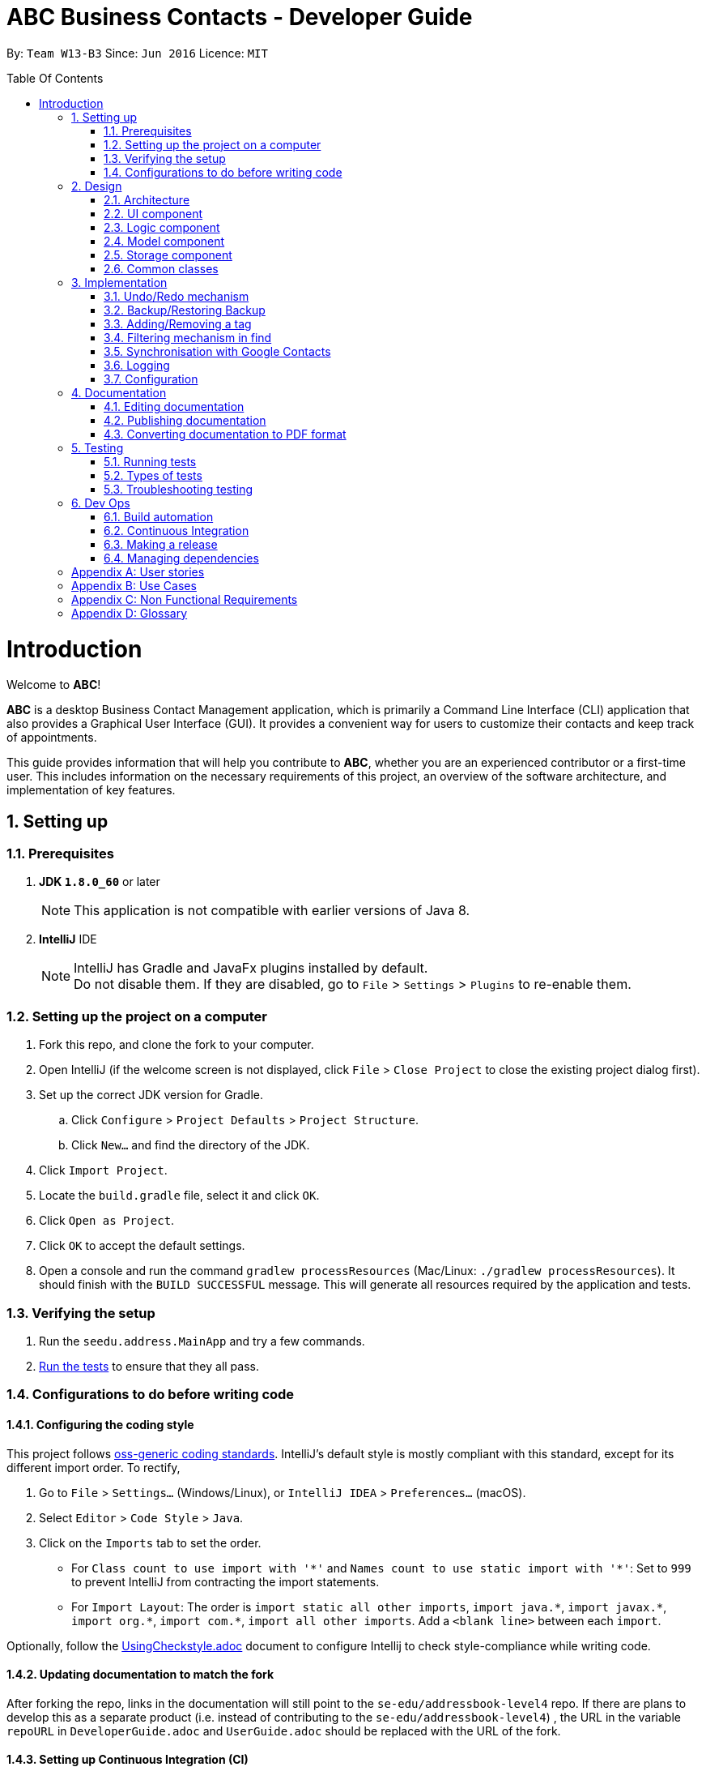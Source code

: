 = ABC Business Contacts - Developer Guide
:toc:
:toc-title: Table Of Contents
:toc-placement: preamble
:sectnums:
:imagesDir: images
:stylesDir: stylesheets
ifdef::env-github[]
:tip-caption: :bulb:
:note-caption: :information_source:
endif::[]
ifdef::env-github,env-browser[:outfilesuffix: .adoc]
:repoURL: https://github.com/CS2103AUG2017-W13-B3/main/tree/master

By: `Team W13-B3`      Since: `Jun 2016`      Licence: `MIT`

= Introduction
Welcome to *ABC*!

*ABC* is a desktop Business Contact Management application, which is primarily a Command Line Interface (CLI) application that also provides a Graphical User Interface (GUI). It provides a convenient way for users to customize their contacts and keep track of appointments. +

This guide provides information that will help you contribute to *ABC*, whether you are an experienced contributor or a first-time user. This includes information on the necessary requirements of this project, an overview of the software architecture, and implementation of key features.

== Setting up

=== Prerequisites

. *JDK `1.8.0_60`* or later
+
[NOTE]
This application is not compatible with earlier versions of Java 8.
+

. *IntelliJ* IDE
+
[NOTE]
IntelliJ has Gradle and JavaFx plugins installed by default. +
Do not disable them. If they are disabled, go to `File` > `Settings` > `Plugins` to re-enable them.


=== Setting up the project on a computer

. Fork this repo, and clone the fork to your computer.
. Open IntelliJ (if the welcome screen is not displayed, click `File` > `Close Project` to close the existing project dialog first).
. Set up the correct JDK version for Gradle.
.. Click `Configure` > `Project Defaults` > `Project Structure`.
.. Click `New...` and find the directory of the JDK.
. Click `Import Project`.
. Locate the `build.gradle` file, select it and click `OK`.
. Click `Open as Project`.
. Click `OK` to accept the default settings.
. Open a console and run the command `gradlew processResources` (Mac/Linux: `./gradlew processResources`). It should finish with the `BUILD SUCCESSFUL` message.
This will generate all resources required by the application and tests.

=== Verifying the setup

. Run the `seedu.address.MainApp` and try a few commands.
. link:#testing[Run the tests] to ensure that they all pass.

=== Configurations to do before writing code

==== Configuring the coding style

This project follows https://github.com/oss-generic/process/blob/master/docs/CodingStandards.md[oss-generic coding standards]. IntelliJ's default style is mostly compliant with this standard, except for its different import order. To rectify,

. Go to `File` > `Settings...` (Windows/Linux), or `IntelliJ IDEA` > `Preferences...` (macOS).
. Select `Editor` > `Code Style` > `Java`.
. Click on the `Imports` tab to set the order.

* For `Class count to use import with '\*'` and `Names count to use static import with '*'`: Set to `999` to prevent IntelliJ from contracting the import statements.
* For `Import Layout`: The order is `import static all other imports`, `import java.\*`, `import javax.*`, `import org.\*`, `import com.*`, `import all other imports`. Add a `<blank line>` between each `import`.

Optionally, follow the <<UsingCheckstyle#, UsingCheckstyle.adoc>> document to configure Intellij to check style-compliance while writing code.

==== Updating documentation to match the fork

After forking the repo, links in the documentation will still point to the `se-edu/addressbook-level4` repo. If there are plans to develop this as a separate product (i.e. instead of contributing to the `se-edu/addressbook-level4`) , the URL in the variable `repoURL` in `DeveloperGuide.adoc` and `UserGuide.adoc` should be replaced with the URL of the fork.

==== Setting up Continuous Integration (CI)

Set up Travis to perform CI for the fork. See <<UsingTravis#, UsingTravis.adoc>> for information on how to set it up.

Optionally, set up AppVeyor as a second CI (see <<UsingAppVeyor#, UsingAppVeyor.adoc>>).

[NOTE]
Having both Travis and AppVeyor ensures that the application works on both Unix-based platforms and Windows-based platforms (Travis is Unix-based and AppVeyor is Windows-based).

==== Getting started with coding

Before starting to code, it is advisable to get a sense of the overall design by reading the link:#architecture[Architecture] section below.

== Design

=== Architecture

image::Architecture.png[width="600"]
_Figure 2.1.1 : Architecture Diagram_

The *_Architecture Diagram_* (Figure 2.1.1) given above explains the high-level design of the application Given below is a quick overview of each component.

[TIP]
The `.pptx` files used to create diagrams in this document can be found in the link:{repoURL}/docs/diagrams/[diagrams] folder. To update a diagram, modify the diagram in the pptx file, select the objects of the diagram, and choose `Save as picture`.

`Main` has only one class called link:{repoURL}/src/main/java/seedu/address/MainApp.java[`MainApp`]. It is responsible for:

* Initializing the components in the correct sequence at application launch, and connecting them up with each other.
* Shutting down the components and invoking cleanup method where necessary.

link:#common-classes[*`Commons`*] represents a collection of classes used by multiple other components. Two of those classes play important roles at the architecture level:

* `EventsCenter` (written using https://github.com/google/guava/wiki/EventBusExplained[Google's Event Bus library]) is used by components to communicate with other components using events (i.e. a form of Event Driven design)
* `LogsCenter` is used by many classes to write log messages to the application's log file.

The rest of the application consists of four components:

* link:#ui-component[*`UI`*] : Takes charge of the UI of the application.
* link:#logic-component[*`Logic`*] : Executes commands.
* link:#model-component[*`Model`*] : Holds the data of the application in-memory.
* link:#storage-component[*`Storage`*] : Reads data from, and writes data to, the hard disk.

Each of the four components:

* Defines its _API_ in an `interface` with the same name as the Component.
* Exposes its functionality via a `{Component Name}Manager` class.

For example, the `Logic` component (see Figure 2.1.2 for its class diagram) defines its API in the `Logic.java` interface and exposes its functionality via the `LogicManager.java` class.

image::LogicClassDiagram.png[width="800"]
_Figure 2.1.2 : Class Diagram of the Logic Component_

[discrete]
==== Events-Driven nature of the design

The _Sequence Diagram_ (Figure 2.1.3a) below shows how the components interact in a scenario where the user issues the command `delete 1`.

<<<

image::SDforDeletePerson.png[width="800"]
_Figure 2.1.3a : Sequence Diagram for `delete 1` command (Part a)_

[NOTE]
`Model` simply raises a `AddressBookChangedEvent` when the Address Book data is changed, instead of asking `Storage` to save the updates to the hard disk.

The diagram (Figure 2.1.3b) below shows how `EventsCenter` reacts to that event, which eventually results in the updates being saved to the hard disk and the status bar of the UI being updated to reflect the 'Last Updated' time.

image::SDforDeletePersonEventHandling.png[width="800"]
_Figure 2.1.3b : Sequence Diagram for `delete 1` command (Part b)_

[NOTE]
The event is propagated through `EventsCenter` to `Storage` and `UI` without `Model` having to be coupled to either of them. This is an example of how this Event Driven approach helps us reduce direct coupling between components.

The sections below give more details of the four main components.

<<<

=== UI component

image::UiClassDiagram.png[width="800"]
_Figure 2.2.1 : Structure of the UI Component_

*API* : link:{repoURL}/src/main/java/seedu/address/ui/Ui.java[`Ui.java`]

As seen in _Figure 2.2.1_, the UI consists of a `MainWindow` that is made up of different parts such as `CommandBox`, `ResultDisplay`, `PersonListPanel`, `StatusBarFooter`, `MeetingListPanel`. All these, including the `MainWindow`, inherit from the abstract `UiPart` class.

The `UI` component uses JavaFx UI framework. The layout of these UI parts are defined in their corresponding `.fxml` files that are in the `src/main/resources/view` folder. For example, the layout of the link:{repoURL}/src/main/java/seedu/address/ui/MainWindow.java[`MainWindow`] is specified in link:{repoURL}/src/main/resources/view/MainWindow.fxml[`MainWindow.fxml`].

The `UI` component:

* Executes user commands using the `Logic` component.
* Binds itself to some data in `Model` so that the UI can be updated automatically when data in `Model` changes.
* Responds to events raised from various parts of the application and updates the UI accordingly.

<<<

=== Logic component

image::LogicClassDiagram.png[width="800"]
_Figure 2.3.1 : Structure of the Logic Component_

image::LogicCommandClassDiagram.png[width="800"]
_Figure 2.3.2 : Structure of Commands in the Logic Component. This diagram shows finer details concerning `XYZCommand` and `Command` in Figure 2.3.1_

*API* :
link:{repoURL}/src/main/java/seedu/address/logic/Logic.java[`Logic.java`]

As seen in _Figure 2.3.1_, `Logic` uses the `AddressBookParser` class to parse the user command.
This results in a `Command` object which is executed by `LogicManager`. The command execution can affect `Model` (e.g. adding a person) and/or raise events. The result of the command execution is encapsulated as a `CommandResult` object which is passed back to the `Ui`.

_Figure 2.3.3_ below shows the Sequence Diagram for interactions within the `Logic` component for the `execute("delete 1")` API call.

image::DeletePersonSdForLogic.png[width="800"]
_Figure 2.3.3 : Interactions Inside the Logic Component for the `delete 1` Command_

=== Model component

image::ModelClassDiagram.png[width="800"]
_Figure 2.4.1 : Structure of the Model Component_

*API* : link:{repoURL}/src/main/java/seedu/address/model/Model.java[`Model.java`]

As seen in _Figure 2.4.1_, the `Model` component:

* stores a `UserPref` object that represents the user's preferences.
* stores the Address Book data.
* exposes an unmodifiable `ObservableList<ReadOnlyPerson>` that can be 'observed' e.g. the UI can be bound to this list so that the UI automatically updates when the data in the list change.
* does not depend on any of the other three components.

<<<

=== Storage component

image::StorageClassDiagram.png[width="800"]
_Figure 2.5.1 : Structure of the Storage Component_

*API* : link:{repoURL}/src/main/java/seedu/address/storage/Storage.java[`Storage.java`]

As seen in _Figure 2.5.1_, the `Storage` component:

* can save `UserPref` objects in json format and read it back.
* can save the Address Book data in xml format and read it back.

=== Common classes

Classes used by multiple components are in the `seedu.addressbook.commons` package.

<<<

== Implementation

This section describes some noteworthy details on how certain features are implemented.

// tag::undoredo[]
=== Undo/Redo mechanism

==== Mechanism

The undo/redo mechanism is facilitated by an `UndoRedoStack`, which resides inside `LogicManager`. It supports undoing and redoing of commands that modify the state of the application (e.g. `add`, `edit`). Such commands will inherit from `UndoableCommand`.

`UndoRedoStack` only deals with `UndoableCommands`. Commands that cannot be undone will inherit from `Command` instead. The following diagram, Figure 3.1.1.1, shows the inheritance diagram for commands:

image::LogicCommandClassDiagram.png[width="800"]
_Figure 3.1.1.1 : Logic Command Class Diagram_

As seen from Figure 3.1.1.2, `UndoableCommand` adds an extra layer between the abstract `Command` class and concrete commands that can be undone, such as `DeleteCommand`. Note that extra tasks need to be done when executing a command that can be undone, such as saving the state of the application before execution. `UndoableCommand` contains the high-level algorithm for these extra tasks while the child classes implement the details of how to execute the specific command. Note that this technique of putting the high-level algorithm in the parent class and lower-level steps of the algorithm in child classes is also known as the https://www.tutorialspoint.com/design_pattern/template_pattern.htm[template pattern].

Commands that are not undoable are implemented this way:
[source,java]
----
public class ListCommand extends Command {
  @Override
  public CommandResult execute() {
      // ... list logic ...
  }
}
----

With the extra layer, the undoable commands are implemented as follows:
[source,java]
----
public abstract class UndoableCommand extends Command {
  @Override
  public CommandResult execute() {
      // ... undo logic ...

      executeUndoableCommand();
  }
}

public class DeleteCommand extends UndoableCommand {
  @Override
  public CommandResult executeUndoableCommand() {
      // ... delete logic ...
  }
}
----

Suppose that the user has just launched the application. The `UndoRedoStack` will be empty at the start.

The user executes a new `UndoableCommand`, `delete 5`, to delete the 5th person in the address book. The current state of the address book is saved before the `delete 5` command executes. The `delete 5` command will then be pushed onto the `undoStack` (the current state is saved together with the command). This is illustrated by Figure 3.1.1.2.

image::UndoRedoStartingStackDiagram.png[width="800"]
_Figure 3.1.1.2 : Execute Delete Command Stack Diagram_

As the user continues to use the program, more commands are added into the `undoStack`. For example, the user may execute `add n/David ...` to add a new person. This is shown in Figure 3.1.1.3.

image::UndoRedoNewCommand1StackDiagram.png[width="800"]
_Figure 3.1.1.3 : Execute Add Command Stack Diagram_

[NOTE]
If a command fails its execution, it will not be pushed to the `UndoRedoStack` at all.

The user now decides that adding the person was a mistake, and executes `undo` to undo his previous command.

As can be seen from Figure 3.1.1.4, the most recent command is popped out of the `undoStack` and pushed back to the `redoStack`. The address book is then restored to the state before the `add` command executed.

image::UndoRedoExecuteUndoStackDiagram.png[width="800"]
_Figure 3.1.1.4 : Execute Undo Command Stack Diagram_

[NOTE]
If the `undoStack` is empty, then there are no other commands left to be undone, and an `Exception` will be thrown when popping the `undoStack`.

The following sequence diagram, Figure 3.1.1.5, shows how the undo operation works:

image::UndoRedoSequenceDiagram.png[width="800"]
_Figure 3.1.1.5 : Undo/Redo Sequence Diagram_

The redo does the exact opposite (pops from `redoStack`, pushes to `undoStack`, and restores the address book to the state after the command is executed).

[NOTE]
If the `redoStack` is empty, there are no other commands left to be redone, and an `Exception` will be thrown when popping the `redoStack`.

The user now decides to execute a new command, `clear`. As before, `clear` will be pushed into the `undoStack`. The `redoStack` is no longer empty. It will be purged as it no longer makes sense to redo the `add n/David` command (this is the behavior that most modern desktop applications follow). This is shown in Figure 3.1.1.6.

image::UndoRedoNewCommand2StackDiagram.png[width="800"]
_Figure 3.1.1.6 : Execute Clear Command Stack Diagram_

Commands that are not undoable are not added into the `undoStack`. For example, `list`, which inherits from `Command` rather than `UndoableCommand`, will not be added after execution, as shown in Figure 3.1.1.7.

image::UndoRedoNewCommand3StackDiagram.png[width="800"]
_Figure 3.1.1.7 : Execute List Command Stack Diagram_

The following activity diagram, Figure 3.1.1.8,  summarizes what happens inside the `UndoRedoStack` when a user executes a new command:

image::UndoRedoActivityDiagram.png[width="200"]
_Figure 3.1.1.8 : Undo/Redo Activity Diagram_

<<<

==== Design Considerations

**Aspect:** Implementation of `UndoableCommand` +
**Alternative 1 (current choice):** Add a new abstract method `executeUndoableCommand()` +
**Pros:** No undone/redone functionality is lost as it is now part of the default behaviour. Classes that deal with `Command` do not have to know that `executeUndoableCommand()` exists. +
**Cons:** Difficult for new developers to understand the template pattern. +
**Alternative 2:** Override `execute()` +
**Pros:** Does not involve the template pattern, easier for new developers to understand. +
**Cons:** Classes that inherit from `UndoableCommand` must remember to call `super.execute()`, or lose the ability to undo/redo.

---

**Aspect:** How undo & redo executes +
**Alternative 1 (current choice):** Save the entire address book +
**Pros:** Easy to implement. +
**Cons:** May have performance issues in terms of memory usage. +
**Alternative 2:** Individual command is able to undo/redo itself +
**Pros:** Will use less memory (e.g. for `delete`, just save the person being deleted). +
**Cons:** Must ensure that the implementation of each individual command is correct.

---

**Aspect:** Type of commands that can be undone/redone +
**Alternative 1 (current choice):** Only include commands that modify the address book (`add`, `clear`, `edit`) +
**Pros:** Only need to revert changes that are hard to change back (the view can easily be re-modified as no data is lost). +
**Cons:** User might think that list modifying operations are also undoable (undoing filtering, for example), only to realize that it does not do that. +
**Alternative 2:** Include all commands +
**Pros:** More intuitive for the user. +
**Cons:** User has no way of skipping such commands if he wants to reset the state of the address book and not the view. +
**Additional Info:** See our discussion  https://github.com/se-edu/addressbook-level4/issues/390#issuecomment-298936672[here].

---

**Aspect:** Data structure to support the undo/redo commands +
**Alternative 1 (current choice):** Use separate stack for undo and redo +
**Pros:** Easy to understand for new Computer Science student undergraduates, who are likely to be the new incoming developers of our project. +
**Cons:** Logic is duplicated twice. For example, when a new command is executed, we must remember to update both `HistoryManager` and `UndoRedoStack`. +
**Alternative 2:** Use `HistoryManager` for undo/redo +
**Pros:** We do not need to maintain a separate stack, and just reuse what is already in the codebase. +
**Cons:** Requires dealing with commands that have already been undone: We must remember to skip these commands. Violates Single Responsibility Principle and Separation of Concerns as `HistoryManager` now needs to do two different things. +
// end::undoredo[]

<<<

// tag::backupandrestore[]
=== Backup/Restoring Backup

==== Mechanism

The backing up of ABC is done by `BackupCommand` and the restoring of data from a backup file is done by `RestoreBackupCommand`.
`BackupCommand` inherits from `Command` as it does not support the undoing and redoing of user actions, whereas `RestoreBackupCommand` inherits from `UndoableCommand`.
These commands require access to `Storage` from `Logic` and this is accomplished by posting an event to `EventsCenter`. `Subscribers` in `StorageManager` will handle these events and respond correspondingly.
The sequence diagram below (Figure 3.2.1.1) shows how the `BackupCommand` is carried out.

image::BackupCommandSequenceDiagram.png[width="800"]
_Figure 3.2.1.1 : Backup Command Sequence Diagram_

[NOTE]
`RestoreBackupCommand` shares a similar flow for its sequence diagram.

The `BackupCommand` is executed when the command `backup` is entered. The data that is in `Model` or the active address book is first passed as a parameter to `BackupDataEvent`. The event will be handled by `StorageManager` and is saved into the default file path "data/addressbook-backup.xml".
The following is the implementation of `BackupCommand`:
[source, java]
----
public class BackupCommand extends Command {
  //... variables, constructor, other methods...

  @Override
  public CommandResult execute() throws CommandException {
      // reading data from model
      ReadOnlyAddressBook backupAddressBookData = model.getAddressBook();

      // posting event to backup data
      EventsCenter.getInstance().post(new BackupDataEvent(backupAddressBookData));
      return new CommandResult(String.format(MESSAGE_SUCCESS));
  }
}
----

The `RestoreBackupCommand` is executed when the command `restore` is entered. `RestoreBackupDataEvent` is posted and `StorageManager` handles it.
The data from default file path "data/addressbook-backup.xml" will be retrieved and it will replace the active address book.
The following is the implementation of `RestoreBackupCommand`:
[source, java]
----
public class RestoreBackupCommand extends UndoableCommand {
  //... variables, constructor, other methods...

  @Override
  public CommandResult execute() throws CommandException {
      //... other codes and checks...

      RestoreBackupDataEvent event = new RestoreBackupDataEvent();

      // posting event to help with restoring backup data
      EventsCenter.getInstance().post(event);

      // overwriting the data in active address book
      ReadOnlyAddressBook backupAddressBookData = event.getAddressBookData();
      model.resetData(backupAddressBookData);
      return new CommandResult(String.format(MESSAGE_SUCCESS));

      //... other codes and checks...
  }
}
----

If the backup file does not exist in the default file path, an error message will be shown to the user.
This check is done before `RestoreBackupDataEvent` is posted. Once again, this requires `Logic` to access `Storage`.
Therefore, a `BackupFilePresentEvent` will be posted and the `Subscriber` in `StorageManager` would handle this event to check if the backup file exists.

[NOTE]
A backup of the data is automatically created when *ABC* is closed.

==== Design Considerations

**Aspect:** Accessing `Storage` from `Logic` +
**Alternative 1 (current choice):** Make use of `EventBus` to post events and have `StorageManager` handle the backing up or retrieval of data +
**Pros:** Follow the architecture closely without introducing dependencies between components. +
**Cons:** New `Event` classes have to be created every time a command requires access to data in the storage.  +
**Alternative 2:** Allow `Logic` to access `Storage` and its functions +
**Pros:** Easier implementation for current and future functions or commands related to `Storage`. +
**Cons:** Increases coupling between the components. +
// end::backupandrestore[]

<<<

// tag::addremovetag[]
=== Adding/Removing a tag

==== Mechanism

Adding or removing a tag is facilitated by `AddTagCommand` and `DeleteTagCommand`, which are subclasses of `UndoableCommand`. These commands work by changing the value of the `Tag` objects associated with the contact.

These commands take in an integer and a string as arguments. The command is first parsed in `AddressBookParser` to identify it as the appropriate command. It will then be parsed by `AddTagCommandParser` or `DeleteTagCommandParser`, to parse the index, which was the integer argument, and the `Tag`, which was represented by the string argument. Invalid indexes and tags will be handled by throwing an exception. This is how `AddTagCommandParser` is implemented:
[source, java]
----
public class AddTagCommandParser implements Parser<AddTagCommand> {
  public AddTagCommand parse(String args) throws ParseException {
      try {
          // ... parse `Index` and `Tag` and pass it to `AddTagCommand` ...
      } catch (IllegalValueException ive) {
          // ... throw an exception ...
      }
  }
}
----

To update the `Tag` objects associated with a `Person`, the set of `Tag` objects belonging to that `Person` is copied to a new set. The new data is then modified, then copied into a newly created `Person` instance. This is implemented as follows:

[source, java]
----
public class AddTagCommand extends UndoableCommand {
  // ... variables, constructor, other methods ...
  private final Tag newTag;

  @Override
  public CommandResult executeUndoableCommand() throws CommandException {
      // ... fetch personToEdit ...

      Set<Tag> oldTags = new HashSet<Tag>(personToEdit.getTags());
      // ... check if tag is duplicated ...
      Person editedPerson = new Person(personToEdit);
      oldTags.add(newTag);
      editedPerson.setTags(oldTags);

      // ... try to replace personToEdit with editedPerson ...
  }
}

----
The diagram below (Figure 3.3.1.1) shows how `AddTagCommand` works.

image::AddTagSequenceDiagram.png[]
_Figure 3.3.1.1 : AddTag Command Sequence Diagram_

`RemoveTagCommand` works in a similar way. Note that `AddTagCommand` will throw an exception if the `Tag` already exists for the `Person` selected. `DeleteTagCommand` throws an exception if the `Tag` is not found on the `Person`.

==== Design Considerations

**Aspect:** Changing the `Tag` objects of the selected `Person` +
**Alternative 1 (current choice):** Copy set of `Tag` objects to a newly created set and modify the newly created set, then create a copy of the selected `Person` instance and replace its set of `Tag` objects +
**Pros:** Ensures that the original value will be unchanged, which is important in the event that updating the `Person` instance fails in a later stage. +
**Cons:** Additional memory required to create a new `Person` instance. +
**Alternative 2:** Edit the `Tag` set directly +
**Pros:** No need to instantiate new `Person` instance. Easy to implement. +
**Cons:** Problematic implementation and bad coding practice. Modifying the original values directly can cause problems if updating the `Person` instance fails in a later stage.
// end::addremovetag[]

<<<

// tag::filter[]
=== Filtering mechanism in find

==== Basic mechanism
The list of persons displayed is filtered by a [https://docs.oracle.com/javase/8/docs/api/java/util/function/Predicate.html[Predicate]]
when the method `updateFilteredPersonList(predicate)` from the `Model` interface is invoked.

The relevant methods in the Model interface are as follows:

[source,java]
----
public interface Model {

  ...

  /** Returns the predicate of the current filtered person list */
  Predicate<? super ReadOnlyPerson> getPersonListPredicate();

  /** Updates the filter of the filtered person list to filter by the given {@code predicate}.*/
  void updateFilteredPersonList(Predicate<ReadOnlyPerson> predicate);

}
----


When `updateFilteredPersonList(predicate)` is invoked, every `Person` in **ABC** is evaluated against the `predicate`.
A `Person` is added to the displayed list if `predicate.test(person)` is evaluated to be TRUE.
Therefore, all `Person` instances that fulfill the conditions specified in `predicate` are displayed.

==== Filtering the displayed list
Note that all `Person` instances in the displayed list satisfy a Predicate `currentPredicate`. Given a new Predicate `newPredicate`, filtering the displayed list of contacts is equivalent to selecting `Person` instances that satisfy both `currentPredicate` and `newPredicate`. From Figure 3.4.2.1, it can also be viewed as the intersection of two lists of `Person` objects, each satisfying one of the two predicates respectively.

image::venn_diagram.png[height = 200, width = 250]
_Figure 3.4.2.1 : Venn Diagram for Filtering_

==== Implementation
The actual implementation of filtering the displayed list involves three steps. +

.  Invoke `getPersonListPredicate()` provided in the Model interface to get the `currentPredicate`.
.  Use [https://docs.oracle.com/javase/8/docs/api/java/util/function/Predicate.html#and-java.util.function.Predicate-[Predicate.and()]] to generated the logical AND of the two predicates.
.  Update the list using the predicate generated in step 2.

For more details, refer to the sequence diagram(Figure 3.4.3.1) below.

image:FindCommandSequenceDiagram.png[width="800", height = "400"] +
_Figure 3.4.3.1 : Sequence Diagram for Find_

==== Design consideration
The design for filtering the displayed list applies the [https://en.wikipedia.org/wiki/Open/closed_principle[Open/Close Principle]].

* By providing a new extension of `getPersonListPredicate()` in the `Model` interface, the new feature is enabled. +
* By making use of the logical AND of two predicates, the list can be filtered without modification of the fundamental filtering mechanism. +
// end::filter[]

<<<

// tag::sync[]
=== Synchronisation with Google Contacts

==== Mechanism
Authentication and bi-directional synchronisation of data with a user's Google Contacts is done via the `sync` command, which is a subclass of `Command`. This command works in conjunction with the Google Client and People API.

A `PeopleService` instance is required and obtained via the `LoginCommand` before synchronisation is possible.
`PeopleService` is then used to perform Create, Read, Update, and Delete (CRUD) operations on the user's Google Contacts,
which is used in `SyncCommand`. The four primary methods in `SyncCommand` are `checkContacts`, `updateContacts`, `importContacts` and `exportContacts`. +

The sequence diagram for the command can be seen below, in Figure 3.5.1.1:

image::SyncCommandSequenceDiagram.png[width="800", height="400"]
_Figure 3.5.1.1: Sync Command Sequence Diagram_



==== Methods

===== SyncCommand
Below is the implementation of SyncCommand.
Upon execution, the command checks if a PeopleService instance has been instantiated, and throws a `CommandException` if it has not.
It then runs the `initialise` method, which preprocesses the *ABC* and Google Contacts data, before performing the 4 main functions,
`checkContacts`, `updateContacts`, `importContacts` and `exportContacts`.

[source,java]
----
public class SyncCommand extends Command {
  //...variables, constructor, other methods

    @Override
    public CommandResult execute() throws CommandException {

        if (clientFuture == null || !clientFuture.isDone()) {
            throw new CommandException(MESSAGE_FAILURE);
        } else {

            syncedIDs =  (loadStatus() == null) ? new HashSet<String>() : (HashSet) loadStatus();

            try {
                List<ReadOnlyPerson> personList = model.getFilteredPersonList();
                initialise();
                checkContacts();
                updateContacts();
                exportContacts(personList);
                if (connections != null) {
                    importContacts();
                }

                saveStatus(syncedIDs);
            } catch (Exception e) {
                e.printStackTrace();
            }
        }
        return new CommandResult(String.format(MESSAGE_SUCCESS));
    }
}
----

===== Checking and updating of contacts
A `syncedIDs.dat` file is maintained to keep track of the contacts that have been synchronised currently, as each link between an *ABC* and a Google contact consists of an unique ID. `checkContacts` ensures that contacts on both ends still exist, and removes the link if either of them no longer exist. `updateContacts`, on the other hand, compares linked contacts, and if there is a difference, it updates the contact that has an older timestamp. Below is the implementation of the 2 functions respectively.

[source,java]
----
public class SyncCommand extends Command {
  // variables, constructor and other methods
  private void checkContacts() throws Exception {
        List<ReadOnlyPerson> personList = model.getFilteredPersonList();
        for (ReadOnlyPerson person : personList) {
            String id = person.getId().getValue();

            if (!hashGoogleId.containsKey(id)) {
                logger.info("Deleting local contact");
                model.deletePerson(person);
                syncedIDs.remove(id);
                continue;
            }

        }
  }

      private void updateContacts() throws Exception {
        List<String> toRemove = new ArrayList<String>();
        for (String id : syncedIDs) {
            seedu.address.model.person.ReadOnlyPerson aPerson;
            Person person;
            // Checks whether person and aPerson still exists, mainly for defensive programming
            // We check the last updated times for both contacts
            if (compare < 0) {
                // We update the remote contact
            } else if (compare > 0) {
                // We update the local contact
            }
        }
    }
}
----

===== Importing and exporting of contacts
We then move on to importing of new Google Contacts, and exporting of new *ABC* contacts to Google servers. To achieve this, we iterate through all Google Contacts and *ABC* contacts respectively, and import or export them accordingly if they are not linked
with an ID yet.

[source,java]
----
public class SyncCommand extends Command {
  // variables, constructor and other methods
    private void importContacts () throws IOException {

        for (Person person : connections) {
                String id = person.getResourceName();
                String gName = retrieveFullGName(person);
                if (!syncedIDs.contains(id)) {
                    if (!hashName.containsKey(gName)) {
                        // We import the contact if there is no contact of a similar name
                    } else if (hashName.containsKey((gName))) {
                        seedu.address.model.person.ReadOnlyPerson aPerson = hashName.get(gName);
                        if (equalPerson(aPerson, person)) {
                            //We link the 2 contacts if they have the same details
                        } else {
                            // We can safely import the contacts as they have different details
                        }
                    }
                }
        }
    }

    private void exportContacts (List<ReadOnlyPerson> personList) throws Exception {
        for (ReadOnlyPerson person : personList) {
            if (person.getId().getValue().equals("")) {
                if (hashGoogleName.containsKey(person.getName().fullName)) {
                    // We can safely export the contact as there is no one with a similar name
                } else if (hashGoogleName.containsKey(person.getName().fullName)) {
                    // We check if the person is identical, and link them if they are
                    Person gPerson = hashGoogleName.get(person.getName().fullName);
                    if (equalPerson(person, gPerson)) {
                        // We link the similar contacts
                    } else {
                        // We can safely export the contact as their other details are not similar
                    }
                }
            }
        }
    }
}
----

<<<

==== Design Considerations
**Aspect:** It is difficult to keep track of which contacts have been synchronised +
**Alternative 1 (current choice):** An unique ID is assigned to each contact, and a global syncedIDS HashTable is stored  +
**Pros:** It is easy to link/unlink synchronised contacts and keep track of the IDs that are in use. +
**Cons:** Requires a persistent data file to be stored for synchronised IDs.

**Alternative 2:** Use an ID field for each contact, but keep no global data file +
**Pros:** Less resources and room for error +
**Cons:** Requires more time for synchronisation, and it will be difficult to remove Google Contacts that have been deleted locally. +

---

**Aspect:** Authorisation cannot be performed synchronously due to the Google People library +
**Alternative 1 (current choice):**  Introduce a new command `login` which is asynchronous, while `sync` remains synchronous +
**Pros:** `Model` can be updated as we remain on the application thread +
**Cons:** It is difficult to control the number of open threads, which can impact system resources, and we have to run `login` before `sync` +

**Alternative 2:** We implement synchronous usage of the Google Peopl library +
**Pros:** No threading and hence complication is required. +
**Cons:** It is extremely difficult to achieve this.
// end::sync[]

=== Logging

We are using `java.util.logging` package for logging. The `LogsCenter` class is used to manage the logging levels and logging destinations.

* The logging level can be controlled using the `logLevel` setting in the configuration file (See link:#configuration[Configuration])
* The `Logger` for a class can be obtained using `LogsCenter.getLogger(Class)` which will log messages according to the specified logging level
* Currently log messages are output through: `Console` and to a `.log` file.

*Logging Levels*

* `SEVERE` : Critical problem detected which may possibly cause the termination of the application
* `WARNING` : Can continue, but with caution
* `INFO` : Information showing the noteworthy actions by the application
* `FINE` : Details that is not usually noteworthy but may be useful in debugging e.g. print the actual list instead of just its size

<<<

=== Configuration

Certain properties of the application can be controlled (e.g application name, logging level) through the configuration file (default: `config.json`).

== Documentation

We use asciidoc for writing documentation.

[NOTE]
We chose asciidoc over Markdown because asciidoc, although a bit more complex than Markdown, provides more flexibility in formatting.

=== Editing documentation

See <<UsingGradle#rendering-asciidoc-files, UsingGradle.adoc>> to learn how to render `.adoc` files locally to preview the end result of your edits.
Alternatively, you can download the AsciiDoc plugin for IntelliJ, which allows you to preview the changes you have made to your `.adoc` files in real-time.

=== Publishing documentation

See <<UsingTravis#deploying-github-pages, UsingTravis.adoc>> to learn how to deploy GitHub Pages using Travis.

=== Converting documentation to PDF format

We use https://www.google.com/chrome/browser/desktop/[Google Chrome] for converting documentation to PDF format, as Chrome's PDF engine preserves hyperlinks used in webpages.

Here are the steps to convert the project documentation files to PDF format.

.  Follow the instructions in <<UsingGradle#rendering-asciidoc-files, UsingGradle.adoc>> to convert the AsciiDoc files in the `docs/` directory to HTML format.
.  Go to your generated HTML files in the `build/docs` folder, right click on them and select `Open with` -> `Google Chrome`.
.  Within Chrome, click on the `Print` option in Chrome's menu.
.  Set the destination to `Save as PDF`, then click `Save` to save a copy of the file in PDF format. For best results, use the settings indicated in the screenshot below. (Figure 4.3.1)

image::chrome_save_as_pdf.png[width="300"]
_Figure 4.3.1 : Saving documentation as PDF files in Chrome_

<<<

== Testing

=== Running tests

There are three ways to run tests.

[TIP]
The most reliable way to run tests is the 3rd one. The first two methods might fail some GUI tests due to platform/resolution-specific idiosyncrasies.

*Method 1: Using IntelliJ JUnit test runner*

* To run all tests, right-click on the `src/test/java` folder and choose `Run 'All Tests'`
* To run a subset of tests, you can right-click on a test package, test class, or a test and choose `Run 'ABC'`

*Method 2: Using Gradle*

* Open a console and run the command `gradlew clean allTests` (Mac/Linux: `./gradlew clean allTests`)

[NOTE]
See <<UsingGradle#, UsingGradle.adoc>> for more info on how to run tests using Gradle.

*Method 3: Using Gradle (headless)*

Thanks to the https://github.com/TestFX/TestFX[TestFX] library we use, our GUI tests can be run in the _headless_ mode. In the headless mode, GUI tests do not show up on the screen. That means the developer can do other things on the Computer while the tests are running.

To run tests in headless mode, open a console and run the command `gradlew clean headless allTests` (Mac/Linux: `./gradlew clean headless allTests`)

=== Types of tests

We have two types of tests:

.  *GUI Tests* - These are tests involving the GUI. They include,
.. _System Tests_ that test the entire application by simulating user actions on the GUI. These are in the `systemtests` package.
.. _Unit tests_ that test the individual components. These are in `seedu.address.ui` package.
.  *Non-GUI Tests* - These are tests not involving the GUI. They include,
..  _Unit tests_ targeting the lowest level methods/classes. +
e.g. `seedu.address.commons.StringUtilTest`
..  _Integration tests_ that are checking the integration of multiple code units (those code units are assumed to be working). +
e.g. `seedu.address.storage.StorageManagerTest`
..  Hybrids of unit and integration tests. These test are checking multiple code units as well as how the are connected together. +
e.g. `seedu.address.logic.LogicManagerTest`


=== Troubleshooting testing
**Problem: `HelpWindowTest` fails with a `NullPointerException`.**

* Reason: One of its dependencies, `UserGuide.html` in `src/main/resources/docs` is missing.
* Solution: Execute Gradle task `processResources`.

<<<

== Dev Ops

=== Build automation

See <<UsingGradle#, UsingGradle.adoc>> to learn how to use Gradle for build automation.

=== Continuous Integration

We use https://travis-ci.org/[Travis CI] and https://www.appveyor.com/[AppVeyor] to perform _Continuous Integration_ on our projects. See <<UsingTravis#, UsingTravis.adoc>> and <<UsingAppVeyor#, UsingAppVeyor.adoc>> for more details.

=== Making a release

Here are the steps to create a new release.

.  Update the version number in link:{repoURL}/src/main/java/seedu/address/MainApp.java[`MainApp.java`].
.  Generate a JAR file <<UsingGradle#creating-the-jar-file, using Gradle>>.
.  Tag the repo with the version number. e.g. `v0.1`
.  https://help.github.com/articles/creating-releases/[Create a new release using GitHub] and upload the JAR file you created.

=== Managing dependencies

A project often depends on third-party libraries. For example, Address Book depends on the http://wiki.fasterxml.com/JacksonHome[Jackson library] for XML parsing. Managing these _dependencies_ can be automated using Gradle. For example, Gradle can download the dependencies automatically, which is better than these alternatives. +
a. Include those libraries in the repo (this bloats the repo size) +
b. Require developers to download those libraries manually (this creates extra work for developers)

<<<

[appendix]
== User stories

Priorities: High (must have) - `* * \*`, Medium (nice to have) - `* \*`, Low (unlikely to have) - `*`

[width="100%",cols="22%,<23%,<25%,<30%",options="header",]
|=======================================================================
|Priority |As a ... |I want to ... |So that I can...
|`* * *` |new user |see usage instructions |refer to instructions when I forget how to use the application

|`* * *` |user |add a new person |

|`* * *` |user |delete a person |remove entries that I no longer need

|`* * *` |user |find a person by name |locate details of persons without having to go through the entire list

|`* * *` |user |use shorter aliases for commands|enter commands quickly and not have to type in the full command

|`* * *` |user |find people by their tags|locate a specific group of persons

|`* * *` |user |have a responsive inbuilt browser with similar response times to external browsers|use the inbuilt browser smoothly

|`* * *` |user |add tags cumulatively|edit tags conveniently

|`* * *` |user |add a person with fewer parameters|add someone I don't know all the details of

|`* * *` |user |edit contact details|modify contacts without having to delete the contact

|`* * *` |user |view in-line help via the help command|view the help without having to navigate the user guide(which is not CLI friendly)

|`* * *` |user |add contacts with multiple phone numbers|have contact entries with multiple phone numbers without the need for multiple entries

|`* * *` |user |revert to a previous version of my AddressBook|restore from a backup if my contact data is accidentally lost

|`* * *` |user |navigate the navigation using only my keyboard (using preset keybindings)|use the application solely with my keyboard, as with CLI-focused apps

|`* *` |user |hide link:#private-contact-detail[private contact details] by default |minimize chance of someone else seeing them by accident

|`* *` |user |have Google Contacts integration link:#google-contacts-api[Google Contacts API]| view and modify my contacts on other platforms than my computer

|`* *` |user |have a reminder system tag to names| remember my appointments with other people

|`* *` |user |access a person's Facebook account via in the in-built browser|use Facebook features from the AddressBook

|`* *` |user |find a subset of contacts using specified parameters|filter through my contacts

|`* *` |user |locate a person's address on Google Maps|easily navigate to my contact's location

|`* *` |user |resize the dimensions of the command and output bar|customise the application to the desired layout

|`* *` |user |upload pictures of my contacts|identify my contacts with similar names

|`* *` |user |change the layout and enable/disable certain components e.g. the inbuilt browser|change the layout as desired and customise my AddressBook

|`* *` |user |clear the screen to the default view|reset my AddressBook and start from a clean slate

|`* *` |user |have a plugin manager to download and use plugins I want|only use resources I want to

|`* *` |user |have a theme manager|change the colours to fit my desires

|`* *` |user |modify private information|conveniently modify private information

|`* *` |user |encrypt private information with a passphrase|secure my private information and hide it from others

|`* *` |user |have a Favourites section where popular contacts are shown|access my frequently viewed contacts quickly

|`* *` |user |have a settings manager/config file|customise the application and preferences

|`* *` |user |send an email via the inbuilt browser by clicking on a contact's email|easily and quickly send an email to an existing contact

|`* *` |user |have a Notes section to add notes that attaches to a person|jot down certain events and details

|`* *` |user who is privacy focused |encrypt my contacts|hide and secure my contacts from others

|`* *` |user |tab-complete my commands|quickly complete my commands and do inline searching for contacts

|`* *` |user |add aliases for contacts|label my contacts with a different name

|`* *` |user |use regex for find command|type less and perform a wider variety of searches

|`*` |user with many persons in the address book |sort persons by name |locate a person easily

|`*` |user |be able to sort the contacts|look for people easily

|`*` |user |send a message to my contacts in the AddressBook|contact people directly from the application

|`*` |user |use the application on my phone|access contact details directly on my phone

|`*` |user |store/see the relationship between our contacts in a graph|see our mutual friends

|=======================================================================

<<<

[appendix]
== Use Cases

(For all use cases below, the *System* is `ABC` and the *Actor* is the `user`, unless specified otherwise)

[discrete]
=== Use case: Delete person

*MSS*

1.  User requests to list persons
2.  ABC shows a list of persons
3.  User requests to delete a specific person in the list
4.  ABC deletes the person
+
Use case ends.

*Extensions*

[none]
* 2a. The list is empty.
+
Use case ends.

* 3a. The given index is invalid.
+
[none]
** 3a1. ABC shows an error message.
+
Use case resumes at step 2.

[discrete]
=== Use case: Delete tag

*MSS*

1.  User requests to delete a specific tag by name
2.  ABC deletes the tag from every person in the contact list
+
Use case ends.

*Extensions*

[none]
* 1a. The tag does not exist.
+
[none]
** 1a1. ABC shows an error message.
Use case ends.

* 1b. The tag is not a valid tag.
+
[none]
** 1b1. ABC shows an error message.
+
Use case ends.

[discrete]
=== Use case: Edit contact details

*MSS*

1.  User requests to edit contact
2.  ABC shows a list of persons
3.  User requests to edit a specific index in the list with required tags on new information
4.  ABC confirms that user wishes to change data
5.  User confirms the change
6.  ABC changes the information in the field
+
Use case ends.

*Extensions*

[none]
* 2a. The list is empty.
+
Use case ends.

* 3a. The given index is invalid.
+
[none]
** 3a1. ABC shows an error message.
+
Use case resumes at step 2.

* 3b. The user does not provide fields for new data.
+
[none]
** 3b1. ABC shows an error message.
+
Use case resumes at step 2.

* 3c. The user does not change any field.
+
[none]
** 3c1. ABC shows an error message.
+
Use case resumes at step 2.

* 5a. User inputs no.
+
Use case ends.

* 5b. User inputs something other than yes or no.
+
[none]
** 5b1. ABC shows an error message.
+
Use case resumes at step 4.

<<<

[discrete]
=== Use case: Add tag to contact

*MSS*

1.  User requests to add tag to contact
2.  ABC shows a list of persons
3.  User requests to add tag to the person at a specific index in the list
4.  ABC changes the information in the field
+
Use case ends.

*Extensions*

[none]
* 2a. The list is empty.
+
Use case ends.

* 3a. The given index is invalid.
+
[none]
** 3a1. ABC shows an error message.
+
Use case resumes at step 2.

* 3b. The user does not provide a new tag.
+
[none]
** 3b1. ABC shows an error message.
+
Use case resumes at step 2.

* 3c. The user provides an invalid tag.
+
[none]
** 3c1. ABC shows an error message.
+
Use case resumes at step 2.

* 3d. The user provides a tag that already exists on the specified contact.
+
[none]
** 3d1. ABC shows an error message.
+
Use case resumes at step 2.

[discrete]
=== Use case: Backup data

*MSS*

1.  User requests to backup data
2.  ABC backs up the data to the hard drive
+
Use case ends.

<<<

*Extensions*

[none]
* 2a. ABC fails to save the data.
+
[none]
** 2a1. ABC shows an error message.
+
Use case ends.

[discrete]
=== Use case: Restore backup

*MSS*

1.  User requests to restore backup
2.  ABC shows a list of backups available
3.  User selects index of specific backup in the list
4.  ABC confirms that user wishes to restore backup and will lose current data
5.  User confirms the change
6.  ABC restores to backup specified by user
+
Use case ends.

*Extensions*

[none]
* 2a. The list is empty.
+
Use case ends.

* 3a. The given index is invalid.
+
[none]
** 3a1. ABC shows an error message.
+
Use case resumes at step 2.

* 5a. User inputs no.
+
Use case ends.

* 5b. User inputs something other than yes or no.
+
[none]
** 5b1. ABC shows an error message.
+
Use case resumes at step 4.


[discrete]
=== Use case: Upload pictures

*MSS*

1.  User requests to list persons
2.  ABC shows a list of persons
3.  User requests to upload a picture in a directory for a specific person in the list
4.  ABC saves the picture for the person in the contact list
+
Use case ends.

*Extensions*

[none]
* 2a. The list is empty.
+
Use case ends.

* 3a. The given index is invalid.
+
[none]
** 3a1. ABC shows an error message.
+
Use case resumes at step 2.

* 3b. The specified picture is invalid
+
[none]
** 3b1. ABC shows an error message.
+
Use case resumes at step 2.


[discrete]
=== Use case: Add remark to a person

*MSS*

1.  User requests to list persons
2.  ABC shows a list of persons
3.  User requests to add remark to a person in the list
4.  ABC adds remark to the person in the contact list
+
Use case ends.

*Extensions*

[none]
* 2a. The list is empty.
+
Use case ends.

* 3a. The given index is invalid.
+
[none]
** 3a1. ABC shows an error message.
+
Use case resumes at step 2.

<<<

[appendix]
== Non Functional Requirements

.  Should work on any link:#mainstream-os[mainstream OS] as long as it has Java `1.8.0_60` or higher installed.
.  Should be able to hold up to 1000 contacts without a noticeable sluggishness in performance for typical usage.
.  A user with above average typing speed for regular English text (i.e. not code, not system admin commands) should be able to accomplish most of the tasks faster using commands than using the mouse.
.  Should be able to respond to a command within 500ms.
.  Data should only be accessible to the user himself.
.  Should be compatible with earlier versions.
.  Should be able to handle all possible exceptions.

[appendix]
== Glossary

[[mainstream-os]]
Mainstream OS

....
Windows, Linux, Unix, OS-X
....

[[private-contact-detail]]
Private contact detail

....
A contact detail that is not meant to be shared with others
....

[[google-contacts-api]]
Google Contacts API

....
An API provided by Google for client applications to perform basic CRUD functions on a user's contacts.
....
